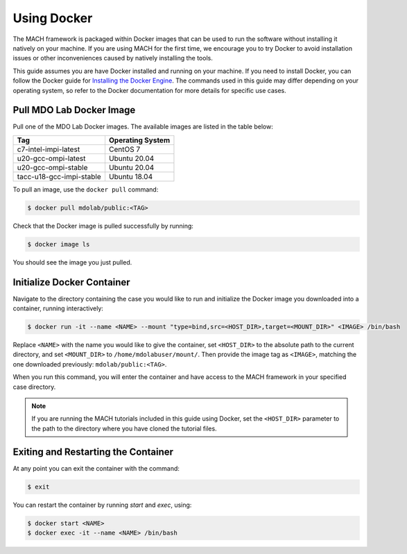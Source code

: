 .. _dockerInstructions:

Using Docker
============

The MACH framework is packaged within Docker images that can be used to run the software without installing it natively on your machine.
If you are using MACH for the first time, we encourage you to try Docker to avoid installation issues or other inconveniences caused by natively installing the tools.

This guide assumes you are have Docker installed and running on your machine.
If you need to install Docker, you can follow the Docker guide for `Installing the Docker Engine <https://docs.docker.com/engine/install/>`_.
The commands used in this guide may differ depending on your operating system, so refer to the Docker documentation for more details for specific use cases.

Pull MDO Lab Docker Image
-------------------------

Pull one of the MDO Lab Docker images.
The available images are listed in the table below:

======================== ================
Tag                      Operating System
======================== ================
c7-intel-impi-latest     CentOS 7
u20-gcc-ompi-latest      Ubuntu 20.04
u20-gcc-ompi-stable      Ubuntu 20.04
tacc-u18-gcc-impi-stable Ubuntu 18.04
======================== ================

To pull an image, use the ``docker pull`` command:

.. code-block:: bash

    $ docker pull mdolab/public:<TAG>


Check that the Docker image is pulled successfully by running:

.. code-block:: bash

    $ docker image ls

You should see the image you just pulled.

Initialize Docker Container
---------------------------
Navigate to the directory containing the case you would like to run and initialize the Docker image you downloaded into a container, running interactively:

.. code-block:: bash

    $ docker run -it --name <NAME> --mount "type=bind,src=<HOST_DIR>,target=<MOUNT_DIR>" <IMAGE> /bin/bash

Replace ``<NAME>`` with the name you would like to give the container, set ``<HOST_DIR>`` to the absolute path to the current directory, and set ``<MOUNT_DIR>`` to ``/home/mdolabuser/mount/``.
Then provide the image tag as ``<IMAGE>``, matching the one downloaded previously: ``mdolab/public:<TAG>``.

When you run this command, you will enter the container and have access to the MACH framework in your specified case directory.

.. note::

    If you are running the MACH tutorials included in this guide using Docker, set the ``<HOST_DIR>`` parameter to the path to the directory where you have cloned the tutorial files.

Exiting and Restarting the Container
------------------------------------
At any point you can exit the container with the command:

.. code-block:: bash

    $ exit

You can restart the container by running `start` and `exec`, using:

.. code-block:: bash

    $ docker start <NAME>
    $ docker exec -it --name <NAME> /bin/bash
